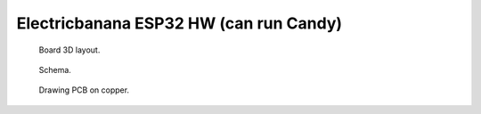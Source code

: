 Electricbanana ESP32 HW (can run Candy)
==============================================

.. figure:: pics/210827-electricbanana-3d.jpeg

   Board 3D layout.

.. figure:: pics/210827-electricbanana-schema.jpeg

   Schema. 

.. figure:: pics/210827-electricbanana-copper.jpeg

   Drawing PCB on copper.



